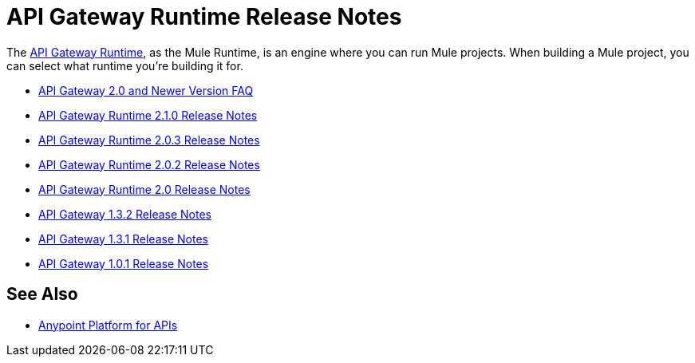 = API Gateway Runtime Release Notes
:keywords: release notes, gateway, runtime, api, proxy

The link:/anypoint-platform-for-apis/configuring-an-api-gateway[API Gateway Runtime], as the Mule Runtime, is an engine where you can run Mule projects. When building a Mule project, you can select what runtime you're building it for.

* link:/release-notes/api-gateway-2.0-and-newer-version-faq[API Gateway 2.0 and Newer Version FAQ]
* link:/release-notes/api-gateway-2.1.0-release-notes[API Gateway Runtime 2.1.0 Release Notes]
* link:/release-notes/api-gateway-2.0.3-release-notes[API Gateway Runtime 2.0.3 Release Notes]
* link:/release-notes/api-gateway-2.0.2-release-notes[API Gateway Runtime 2.0.2 Release Notes]
* link:/release-notes/api-gateway-2.0-release-notes[API Gateway Runtime 2.0 Release Notes]
* link:/release-notes/api-gateway-1.3.2-release-notes[API Gateway 1.3.2 Release Notes]
* link:/release-notes/api-gateway-1.3.1-release-notes[API Gateway 1.3.1 Release Notes]
* link:/release-notes/api-gateway-1.0.1-release-notes[API Gateway 1.0.1 Release Notes]

== See Also

* link:/anypoint-platform-for-apis/index[Anypoint Platform for APIs]
